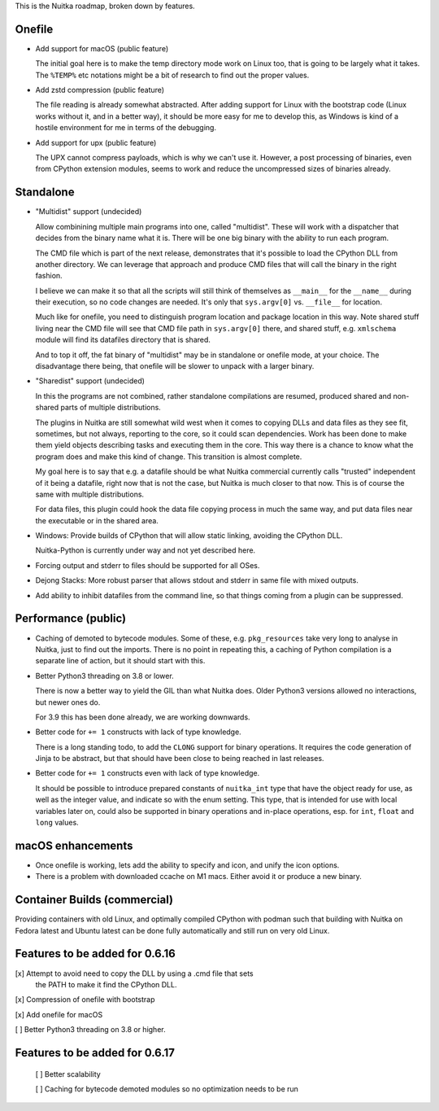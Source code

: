 This is the Nuitka roadmap, broken down by features.

#########
 Onefile
#########

-  Add support for macOS (public feature)

   The initial goal here is to make the temp directory mode work on
   Linux too, that is going to be largely what it takes. The ``%TEMP%``
   etc notations might be a bit of research to find out the proper
   values.

-  Add zstd compression (public feature)

   The file reading is already somewhat abstracted. After adding support
   for Linux with the bootstrap code (Linux works without it, and in a
   better way), it should be more easy for me to develop this, as
   Windows is kind of a hostile environment for me in terms of the
   debugging.

-  Add support for upx (public feature)

   The UPX cannot compress payloads, which is why we can't use it.
   However, a post processing of binaries, even from CPython extension
   modules, seems to work and reduce the uncompressed sizes of binaries
   already.

############
 Standalone
############

-  "Multidist" support (undecided)

   Allow combinining multiple main programs into one, called
   "multidist". These will work with a dispatcher that decides from the
   binary name what it is. There will be one big binary with the ability
   to run each program.

   The CMD file which is part of the next release, demonstrates that
   it's possible to load the CPython DLL from another directory. We can
   leverage that approach and produce CMD files that will call the
   binary in the right fashion.

   I believe we can make it so that all the scripts will still think of
   themselves as ``__main__`` for the ``__name__`` during their execution,
   so no code changes are needed. It's only that ``sys.argv[0]`` vs.
   ``__file__`` for location.

   Much like for onefile, you need to distinguish program location and
   package location in this way. Note shared stuff living near the CMD
   file will see that CMD file path in ``sys.argv[0]`` there, and shared
   stuff, e.g. ``xmlschema`` module will find its datafiles directory
   that is shared.

   And to top it off, the fat binary of "multidist" may be in standalone
   or onefile mode, at your choice. The disadvantage there being, that
   onefile will be slower to unpack with a larger binary.

-  "Sharedist" support (undecided)

   In this the programs are not combined, rather standalone compilations
   are resumed, produced shared and non-shared parts of multiple
   distributions.

   The plugins in Nuitka are still somewhat wild west when it comes to
   copying DLLs and data files as they see fit, sometimes, but not
   always, reporting to the core, so it could scan dependencies. Work
   has been done to make them yield objects describing tasks and
   executing them in the core. This way there is a chance to know what
   the program does and make this kind of change. This transition is
   almost complete.

   My goal here is to say that e.g. a datafile should be what Nuitka
   commercial currently calls "trusted" independent of it being a
   datafile, right now that is not the case, but Nuitka is much closer
   to that now. This is of course the same with multiple distributions.

   For data files, this plugin could hook the data file copying process
   in much the same way, and put data files near the executable or in
   the shared area.

-  Windows: Provide builds of CPython that will allow static linking,
   avoiding the CPython DLL.

   Nuitka-Python is currently under way and not yet described here.

-  Forcing output and stderr to files should be supported for all OSes.

-  Dejong Stacks: More robust parser that allows stdout and stderr in
   same file with mixed outputs.

-  Add ability to inhibit datafiles from the command line, so that
   things coming from a plugin can be suppressed.

######################
 Performance (public)
######################

-  Caching of demoted to bytecode modules. Some of these, e.g.
   ``pkg_resources`` take very long to analyse in Nuitka, just to find
   out the imports. There is no point in repeating this, a caching of
   Python compilation is a separate line of action, but it should start
   with this.

-  Better Python3 threading on 3.8 or lower.

   There is now a better way to yield the GIL than what Nuitka does.
   Older Python3 versions allowed no interactions, but newer ones do.

   For 3.9 this has been done already, we are working downwards.

-  Better code for ``+= 1`` constructs with lack of type knowledge.

   There is a long standing todo, to add the ``CLONG`` support for
   binary operations. It requires the code generation of Jinja to be
   abstract, but that should have been close to being reached in last
   releases.

-  Better code for ``+= 1`` constructs even with lack of type knowledge.

   It should be possible to introduce prepared constants of
   ``nuitka_int`` type that have the object ready for use, as well as
   the integer value, and indicate so with the enum setting. This type,
   that is intended for use with local variables later on, could also be
   supported in binary operations and in-place operations, esp. for
   ``int``, ``float`` and ``long`` values.

###############################
   macOS enhancements
###############################

- Once onefile is working, lets add the ability to specify and icon, and
  unify the icon options.

- There is a problem with downloaded ccache on M1 macs. Either avoid it
  or produce a new binary.

###############################
 Container Builds (commercial)
###############################

Providing containers with old Linux, and optimally compiled CPython with
podman such that building with Nuitka on Fedora latest and Ubuntu latest
can be done fully automatically and still run on very old Linux.

#################################
 Features to be added for 0.6.16
#################################

[x] Attempt to avoid need to copy the DLL by using a .cmd file that sets
   the PATH to make it find the CPython DLL.

[x] Compression of onefile with bootstrap

[x] Add onefile for macOS

[ ] Better Python3 threading on 3.8 or higher.

#################################
 Features to be added for 0.6.17
#################################

   [ ] Better scalability

   [ ] Caching for bytecode demoted modules so no optimization needs to
   be run
